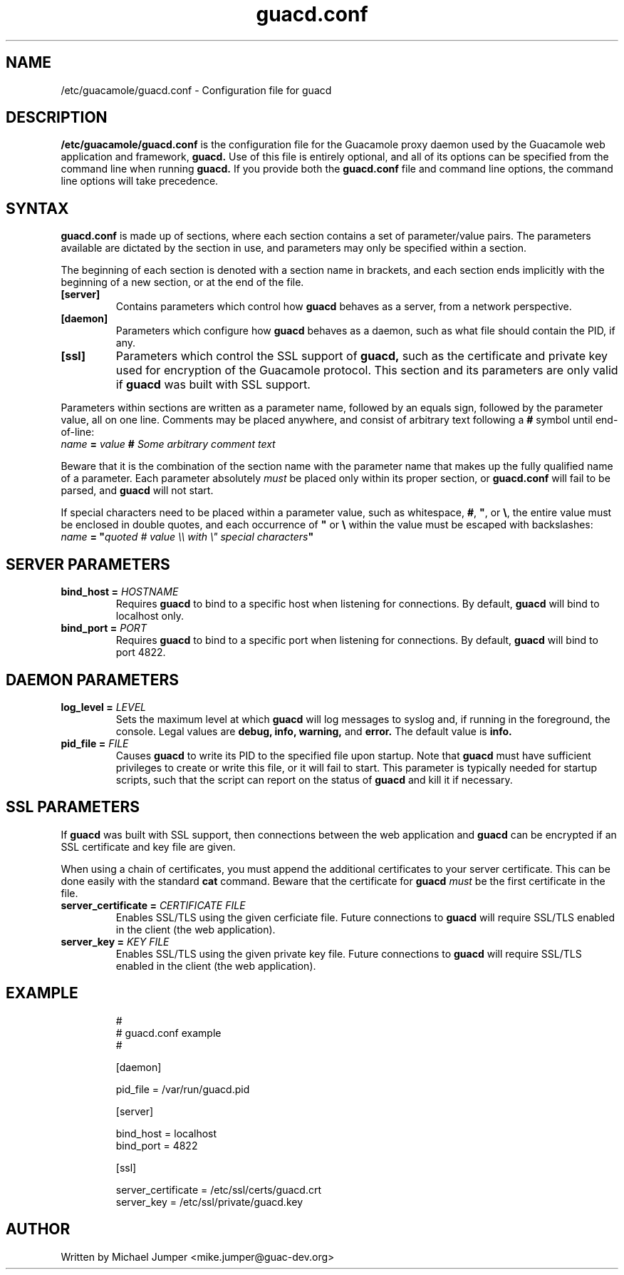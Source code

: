 .\"
.\" Licensed to the Apache Software Foundation (ASF) under one
.\" or more contributor license agreements.  See the NOTICE file
.\" distributed with this work for additional information
.\" regarding copyright ownership.  The ASF licenses this file
.\" to you under the Apache License, Version 2.0 (the
.\" "License"); you may not use this file except in compliance
.\" with the License.  You may obtain a copy of the License at
.\"
.\"   http://www.apache.org/licenses/LICENSE-2.0
.\"
.\" Unless required by applicable law or agreed to in writing,
.\" software distributed under the License is distributed on an
.\" "AS IS" BASIS, WITHOUT WARRANTIES OR CONDITIONS OF ANY
.\" KIND, either express or implied.  See the License for the
.\" specific language governing permissions and limitations
.\" under the License.
.\"
.TH guacd.conf 5 "25 Aug 2016" "version 0.9.10-incubating" "Guacamole"
.
.SH NAME
/etc/guacamole/guacd.conf \- Configuration file for guacd
.
.SH DESCRIPTION
.B /etc/guacamole/guacd.conf
is the configuration file for the Guacamole proxy daemon used by the Guacamole
web application and framework,
.B guacd.
Use of this file is entirely optional, and all of its options can be specified
from the command line when running
.B guacd.
If you provide both the
.B guacd.conf
file and command line options, the command line options will take precedence.
.
.SH SYNTAX
.B guacd.conf
is made up of sections, where each section contains a set of parameter/value
pairs. The parameters available are dictated by the section in use, and
parameters may only be specified within a section.
.P
The beginning of each section is denoted with a section name in brackets, and
each section ends implicitly with the beginning of a new section, or at the end
of the file.
.TP
\fB[server]\fR
Contains parameters which control how
.B guacd
behaves as a server, from a network perspective.
.TP
\fB[daemon]\fR
Parameters which configure how
.B guacd
behaves as a daemon, such as what file should contain the PID, if any.
.TP
\fB[ssl]\fR
Parameters which control the SSL support of
.B guacd,
such as the certificate and private key used for encryption of the Guacamole
protocol. This section and its parameters are only valid if
.B guacd
was built with SSL support.
.P
Parameters within sections are written as a parameter name, followed by an
equals sign, followed by the parameter value, all on one line. Comments may be
placed anywhere, and consist of arbitrary text following a
.B #
symbol until end-of-line:
.TP
\fIname\fR \fB=\fR \fIvalue\fR \fB#\fR \fISome arbitrary comment text\fR
.P
Beware that it is the combination of the section name with the parameter name
that makes up the fully qualified name of a parameter. Each parameter
absolutely
.I must
be placed only within its proper section, or
.B guacd.conf
will fail to be parsed, and
.B guacd
will not start.
.P
If special characters need to be placed within a parameter value, such as
whitespace, \fB#\fR, \fB"\fR, or \fB\\\fR, the entire value must be enclosed in
double quotes, and each occurrence of \fB"\fR or \fB\\\fR within the value must
be escaped with backslashes:
.TP
\fIname\fR \fB=\fR \fB"\fR\fIquoted # value \\\\ with \\" special characters\fR\fB"\fR
.
.SH SERVER PARAMETERS
.TP
\fBbind_host\fR \fB=\fR \fIHOSTNAME\fR
Requires
.B guacd
to bind to a specific host when listening for connections. By default,
.B guacd
will bind to localhost only.
.TP
\fBbind_port\fR \fB=\fR \fIPORT\fR
Requires
.B guacd
to bind to a specific port when listening for connections. By default,
.B guacd
will bind to port 4822.
.
.SH DAEMON PARAMETERS
.TP
\fBlog_level\fR \fB=\fR \fILEVEL\fR
Sets the maximum level at which
.B guacd
will log messages to syslog and, if running in the foreground, the console.
Legal values are
.B debug,
.B info,
.B warning,
and
.B error.
The default value is
.B info.
.TP
\fBpid_file\fR \fB=\fR \fIFILE\fR
Causes
.B guacd
to write its PID to the specified file upon startup. Note that
.B guacd
must have sufficient privileges to create or write this file, or it will fail
to start. This parameter is typically needed for startup scripts, such that the
script can report on the status of
.B guacd
and kill it if necessary.
.
.SH SSL PARAMETERS
If
.B guacd
was built with SSL support, then connections between the web application and
.B guacd
can be encrypted if an SSL certificate and key file are given.
.P
When using a chain of certificates, you must append the additional certificates
to your server certificate. This can be done easily with the standard
.B cat
command. Beware that the certificate for
.B guacd
.I must
be the first certificate in the file.
.TP
\fBserver_certificate\fR \fB=\fR \fICERTIFICATE FILE\fR
Enables SSL/TLS using the given cerficiate file. Future connections to
.B guacd
will require SSL/TLS enabled in the client (the web application).
.TP
\fBserver_key\fR \fB=\fR \fIKEY FILE\fR
Enables SSL/TLS using the given private key file. Future connections to
.B guacd
will require SSL/TLS enabled in the client (the web application).
.
.SH EXAMPLE
.nf
.RS
#
# guacd.conf example
#

[daemon]

pid_file = /var/run/guacd.pid

[server]

bind_host = localhost
bind_port = 4822

[ssl]

server_certificate = /etc/ssl/certs/guacd.crt
server_key = /etc/ssl/private/guacd.key
.RE
.fi
.
.SH AUTHOR
Written by Michael Jumper <mike.jumper@guac-dev.org>
